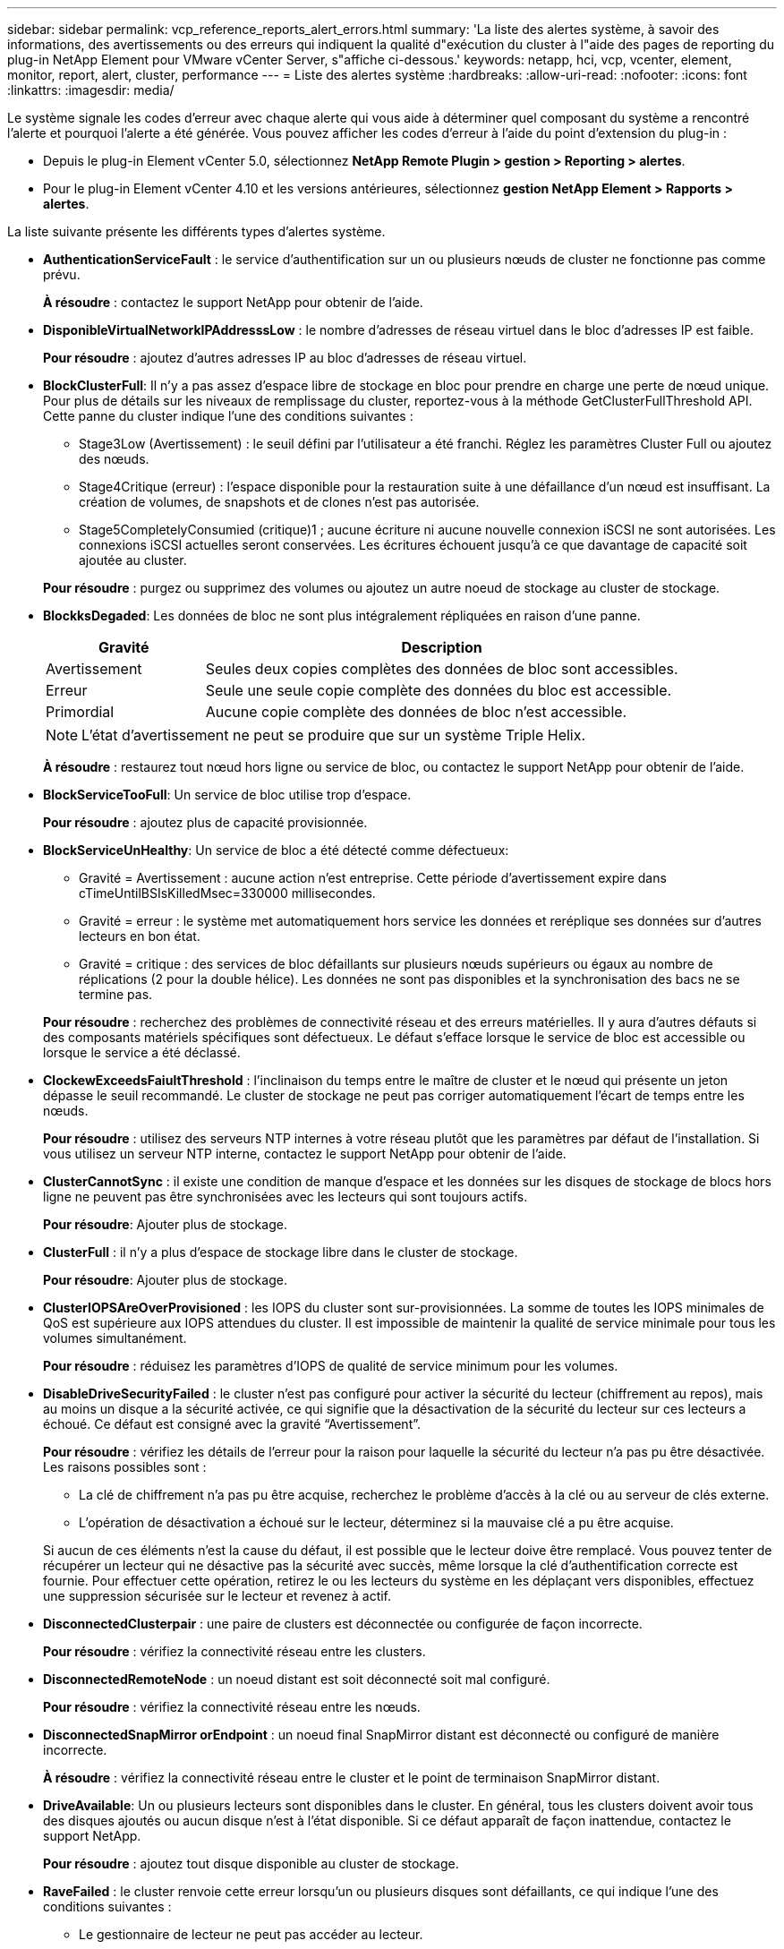 ---
sidebar: sidebar 
permalink: vcp_reference_reports_alert_errors.html 
summary: 'La liste des alertes système, à savoir des informations, des avertissements ou des erreurs qui indiquent la qualité d"exécution du cluster à l"aide des pages de reporting du plug-in NetApp Element pour VMware vCenter Server, s"affiche ci-dessous.' 
keywords: netapp, hci, vcp, vcenter, element, monitor, report, alert, cluster, performance 
---
= Liste des alertes système
:hardbreaks:
:allow-uri-read: 
:nofooter: 
:icons: font
:linkattrs: 
:imagesdir: media/


[role="lead"]
Le système signale les codes d'erreur avec chaque alerte qui vous aide à déterminer quel composant du système a rencontré l'alerte et pourquoi l'alerte a été générée. Vous pouvez afficher les codes d'erreur à l'aide du point d'extension du plug-in :

* Depuis le plug-in Element vCenter 5.0, sélectionnez *NetApp Remote Plugin > gestion > Reporting > alertes*.
* Pour le plug-in Element vCenter 4.10 et les versions antérieures, sélectionnez *gestion NetApp Element > Rapports > alertes*.


La liste suivante présente les différents types d'alertes système.

* *AuthenticationServiceFault* : le service d'authentification sur un ou plusieurs nœuds de cluster ne fonctionne pas comme prévu.
+
*À résoudre* : contactez le support NetApp pour obtenir de l'aide.

* *DisponibleVirtualNetworkIPAddresssLow* : le nombre d'adresses de réseau virtuel dans le bloc d'adresses IP est faible.
+
*Pour résoudre* : ajoutez d'autres adresses IP au bloc d'adresses de réseau virtuel.

* *BlockClusterFull*: Il n'y a pas assez d'espace libre de stockage en bloc pour prendre en charge une perte de nœud unique. Pour plus de détails sur les niveaux de remplissage du cluster, reportez-vous à la méthode GetClusterFullThreshold API. Cette panne du cluster indique l'une des conditions suivantes :
+
** Stage3Low (Avertissement) : le seuil défini par l'utilisateur a été franchi. Réglez les paramètres Cluster Full ou ajoutez des nœuds.
** Stage4Critique (erreur) : l'espace disponible pour la restauration suite à une défaillance d'un nœud est insuffisant. La création de volumes, de snapshots et de clones n'est pas autorisée.
** Stage5CompletelyConsumied (critique)1 ; aucune écriture ni aucune nouvelle connexion iSCSI ne sont autorisées. Les connexions iSCSI actuelles seront conservées. Les écritures échouent jusqu'à ce que davantage de capacité soit ajoutée au cluster.


+
*Pour résoudre* : purgez ou supprimez des volumes ou ajoutez un autre noeud de stockage au cluster de stockage.

* *BlockksDegaded*: Les données de bloc ne sont plus intégralement répliquées en raison d'une panne.
+
[cols="25,75"]
|===
| Gravité | Description 


| Avertissement | Seules deux copies complètes des données de bloc sont accessibles. 


| Erreur | Seule une seule copie complète des données du bloc est accessible. 


| Primordial | Aucune copie complète des données de bloc n'est accessible. 
|===
+

NOTE: L'état d'avertissement ne peut se produire que sur un système Triple Helix.

+
*À résoudre* : restaurez tout nœud hors ligne ou service de bloc, ou contactez le support NetApp pour obtenir de l'aide.

* *BlockServiceTooFull*: Un service de bloc utilise trop d'espace.
+
*Pour résoudre* : ajoutez plus de capacité provisionnée.

* *BlockServiceUnHealthy*: Un service de bloc a été détecté comme défectueux:
+
** Gravité = Avertissement : aucune action n'est entreprise. Cette période d'avertissement expire dans cTimeUntilBSIsKilledMsec=330000 millisecondes.
** Gravité = erreur : le système met automatiquement hors service les données et reréplique ses données sur d'autres lecteurs en bon état.
** Gravité = critique : des services de bloc défaillants sur plusieurs nœuds supérieurs ou égaux au nombre de réplications (2 pour la double hélice). Les données ne sont pas disponibles et la synchronisation des bacs ne se termine pas.


+
*Pour résoudre* : recherchez des problèmes de connectivité réseau et des erreurs matérielles. Il y aura d'autres défauts si des composants matériels spécifiques sont défectueux. Le défaut s'efface lorsque le service de bloc est accessible ou lorsque le service a été déclassé.

* *ClockewExceedsFaiultThreshold* : l'inclinaison du temps entre le maître de cluster et le nœud qui présente un jeton dépasse le seuil recommandé. Le cluster de stockage ne peut pas corriger automatiquement l'écart de temps entre les nœuds.
+
*Pour résoudre* : utilisez des serveurs NTP internes à votre réseau plutôt que les paramètres par défaut de l'installation. Si vous utilisez un serveur NTP interne, contactez le support NetApp pour obtenir de l'aide.

* *ClusterCannotSync* : il existe une condition de manque d'espace et les données sur les disques de stockage de blocs hors ligne ne peuvent pas être synchronisées avec les lecteurs qui sont toujours actifs.
+
*Pour résoudre*: Ajouter plus de stockage.

* *ClusterFull* : il n'y a plus d'espace de stockage libre dans le cluster de stockage.
+
*Pour résoudre*: Ajouter plus de stockage.

* *ClusterIOPSAreOverProvisioned* : les IOPS du cluster sont sur-provisionnées. La somme de toutes les IOPS minimales de QoS est supérieure aux IOPS attendues du cluster. Il est impossible de maintenir la qualité de service minimale pour tous les volumes simultanément.
+
*Pour résoudre* : réduisez les paramètres d'IOPS de qualité de service minimum pour les volumes.

* *DisableDriveSecurityFailed* : le cluster n'est pas configuré pour activer la sécurité du lecteur (chiffrement au repos), mais au moins un disque a la sécurité activée, ce qui signifie que la désactivation de la sécurité du lecteur sur ces lecteurs a échoué. Ce défaut est consigné avec la gravité “Avertissement”.
+
*Pour résoudre* : vérifiez les détails de l'erreur pour la raison pour laquelle la sécurité du lecteur n'a pas pu être désactivée. Les raisons possibles sont :

+
** La clé de chiffrement n'a pas pu être acquise, recherchez le problème d'accès à la clé ou au serveur de clés externe.
** L'opération de désactivation a échoué sur le lecteur, déterminez si la mauvaise clé a pu être acquise.


+
Si aucun de ces éléments n'est la cause du défaut, il est possible que le lecteur doive être remplacé. Vous pouvez tenter de récupérer un lecteur qui ne désactive pas la sécurité avec succès, même lorsque la clé d'authentification correcte est fournie. Pour effectuer cette opération, retirez le ou les lecteurs du système en les déplaçant vers disponibles, effectuez une suppression sécurisée sur le lecteur et revenez à actif.

* *DisconnectedClusterpair* : une paire de clusters est déconnectée ou configurée de façon incorrecte.
+
*Pour résoudre* : vérifiez la connectivité réseau entre les clusters.

* *DisconnectedRemoteNode* : un noeud distant est soit déconnecté soit mal configuré.
+
*Pour résoudre* : vérifiez la connectivité réseau entre les nœuds.

* *DisconnectedSnapMirror orEndpoint* : un noeud final SnapMirror distant est déconnecté ou configuré de manière incorrecte.
+
*À résoudre* : vérifiez la connectivité réseau entre le cluster et le point de terminaison SnapMirror distant.

* *DriveAvailable*: Un ou plusieurs lecteurs sont disponibles dans le cluster. En général, tous les clusters doivent avoir tous des disques ajoutés ou aucun disque n'est à l'état disponible. Si ce défaut apparaît de façon inattendue, contactez le support NetApp.
+
*Pour résoudre* : ajoutez tout disque disponible au cluster de stockage.

* *RaveFailed* : le cluster renvoie cette erreur lorsqu'un ou plusieurs disques sont défaillants, ce qui indique l'une des conditions suivantes :
+
** Le gestionnaire de lecteur ne peut pas accéder au lecteur.
** Le service de tranche ou de bloc a échoué trop de fois, probablement à cause des échecs de lecture ou d'écriture du disque, et ne peut pas redémarrer.
** Le lecteur est manquant.
** Le service maître du nœud est inaccessible (tous les disques du nœud sont considérés comme manquants/défaillants).
** Le lecteur est verrouillé et la clé d'authentification du lecteur ne peut pas être acquise.
** Le lecteur est verrouillé et l'opération de déverrouillage échoue.


+
*Pour résoudre*:

+
** Vérifiez la connectivité réseau du nœud.
** Remplacez le lecteur.
** Assurez-vous que la clé d'authentification est disponible.


* *DriveHealthFault* : un lecteur a échoué à la vérification de l'état SMART et par conséquent, les fonctions du lecteur sont réduites. Il existe un niveau de gravité critique pour ce défaut :
+
** Disque avec le numéro de série : <numéro de série> dans le slot : <slot de nœud><slot de disque> a échoué au contrôle global INTELLIGENT de l'état du disque.


+
*Pour résoudre* : remplacez le lecteur.

* *DriveWeearFault* : la durée de vie restante d'un disque est tombée en dessous des seuils, mais il fonctionne toujours. Il existe deux niveaux de gravité possibles pour ce défaut : critique et avertissement :
+
** Disque en série : <numéro de série> dans le slot : <slot de nœud><slot de disque> présente des niveaux d'usure stratégiques.
** Disque avec série : <numéro de série> dans le slot : <slot de nœud><slot de disque> présente une faible usure.


+
*Pour résoudre* : pour résoudre ce problème, remplacez le lecteur bientôt.

* *DuplicateClusterMasterCandidates*: Plus d'un candidat maître de cluster de stockage a été détecté.
+
*À résoudre* : contactez le support NetApp pour obtenir de l'aide.

* *EnableDriveSecurityFailed* : le cluster est configuré pour exiger la sécurité du disque (chiffrement au repos), mais la sécurité du disque n'a pas pu être activée sur au moins un disque. Ce défaut est consigné avec la gravité “Avertissement”.
+
*Pour résoudre* : vérifiez les détails de l'erreur pour la raison pour laquelle la sécurité du lecteur n'a pas pu être activée. Les raisons possibles sont :

+
** La clé de chiffrement n'a pas pu être acquise, recherchez le problème d'accès à la clé ou au serveur de clés externe.
** L'opération d'activation a échoué sur le lecteur, déterminez si la clé incorrecte a pu être acquise.
+
Si aucun de ces éléments n'est la cause du défaut, il est possible que le lecteur doive être remplacé.



+
Vous pouvez tenter de récupérer un lecteur qui n'active pas la sécurité avec succès, même lorsque la clé d'authentification correcte est fournie. Pour effectuer cette opération, retirez le ou les lecteurs du système en les déplaçant vers disponibles, effectuez une suppression sécurisée sur le lecteur et revenez à actif.

* *EnsembleDegaded*: La connectivité ou l'alimentation réseau a été perdue à un ou plusieurs des noeuds de l'ensemble.
+
*Pour résoudre* : pour résoudre ce problème, restaurez la connectivité ou l'alimentation réseau.

* *Exception* : un défaut signalé qui n'est pas un défaut de routine. Ces défauts ne sont pas automatiquement effacés de la file d'attente des pannes.
+
*Pour résoudre le problème* contactez le support NetApp pour obtenir de l'aide.

* *FailedSpaceTooFull*: Un service de bloc ne répond pas aux demandes d'écriture de données. Le service de tranche est alors à court d'espace pour stocker les écritures ayant échoué.
+
*Pour résoudre* : pour résoudre ce défaut, restaurez la fonctionnalité des services de bloc pour permettre aux écritures de continuer normalement et l'espace non disponible pour être vidé du service de tranche.

* *FanSensor* : un capteur de ventilateur est défectueux ou manquant.
+
*Pour résoudre* : pour résoudre ce problème, remplacez tout matériel défectueux.

* *FibroChannelAccessDegraded*: Un nœud Fibre Channel ne répond pas à d'autres nœuds du cluster de stockage sur son IP de stockage pendant un certain temps. Dans cet état, le nœud est alors considéré comme ne répond pas et génère une panne du cluster.
+
*Pour résoudre* : vérifier la connectivité réseau.

* *FibroChannelAccessUnavailable*: Tous les nœuds Fibre Channel ne répondent pas. Les ID de nœud sont affichés.
+
*Pour résoudre* : vérifier la connectivité réseau.

* *FibroChannelActiveIxL* : le nombre de commutateurs iXL Nexus approche la limite prise en charge de 8000 sessions actives par nœud Fibre Channel.
+
** La limite des bonnes pratiques est de 5500.
** La limite d'avertissement est de 7500.
** La limite maximale (non appliquée) est de 8192.


+
*À résoudre*: TInterduire le nombre de Nexus iXL inférieur à la limite des meilleures pratiques de 5500.

* *FibroChannelConfig* : ce défaut du groupe d'instruments indique l'une des conditions suivantes :
+
** Un port Fibre Channel inattendu est installé sur un slot PCI.
** Il existe un modèle HBA Fibre Channel inattendu.
** Il y a un problème avec le firmware d'un HBA Fibre Channel.
** Un port Fibre Channel n'est pas en ligne.
** Il existe un problème persistant de configuration du mot de passe Fibre Channel.


+
*À résoudre* : contactez le support NetApp pour obtenir de l'aide.

* *FibroChannelIOPS* : le nombre total d'IOPS approche de la limite d'IOPS pour les nœuds Fibre Channel du cluster. Les limites sont les suivantes :
+
** FC0025 : limite de 450 000 IOPS à une taille de bloc de 4 Ko par nœud Fibre Channel.
** FCN001 : limite d'opérations de 625 000 IOPS à une taille de bloc de 4 Ko par nœud Fibre Channel.


+
*Pour résoudre* : pour résoudre ce problème, équilibrer la charge sur tous les nœuds Fibre Channel disponibles.

* *FibroChannelStaticIxL* : le nombre iXL Nexus approche la limite prise en charge de 16000 sessions statiques par nœud Fibre Channel.
+
** La limite des bonnes pratiques est de 11000.
** La limite d'avertissement est de 15000.
** La limite maximale (appliquée) est de 16384.


+
*Pour résoudre*: Pour résoudre ce défaut, réduire le nombre de Nexus iXL inférieur à la limite de la meilleure pratique de 11000.

* *FileSystemCapacityLow*: Il y a un espace insuffisant sur l'un des systèmes de fichiers.
+
*Pour résoudre*: Ajouter plus de capacité au système de fichiers.

* *FipsDriveMissmatch* : un lecteur non FIPS a été physiquement inséré dans un nœud de stockage compatible FIPS ou un lecteur FIPS a été physiquement inséré dans un nœud de stockage non FIPS. Une seule panne est générée par nœud et répertorie tous les disques affectés.
+
*Pour résoudre* : pour résoudre ce problème, retirez ou remplacez le ou les lecteurs non concordants en question.

* *FipsDriveOutOfCompliance* : le système a détecté que le chiffrement au repos était désactivé après l'activation de la fonction lecteurs FIPS. Cette panne est également générée lorsque la fonctionnalité lecteurs FIPS est activée et qu'un lecteur ou nœud non FIPS est présent dans le cluster de stockage.
+
*Pour résoudre* : activez le chiffrement au repos ou retirez le matériel non-FIPS du cluster de stockage.

* *FipsSelfTestFailure* : le sous-système FIPS a détecté une défaillance pendant l'auto-test.
+
*À résoudre* : contactez le support NetApp pour obtenir de l'aide.

* *HardwareConfigMismatch* : ce défaut de groupe d'instruments indique l'une des conditions suivantes :
+
** La configuration ne correspond pas à la définition du nœud.
** La taille de disque de ce type de nœud est incorrecte.
** Un lecteur non pris en charge a été détecté. Une raison possible est que la version de l'élément installé ne reconnaît pas ce lecteur. Il est recommandé de mettre à jour le logiciel Element sur ce nœud.
** Le firmware du disque ne correspond pas.
** L'état compatible du cryptage de disque ne correspond pas au nœud.


+
*À résoudre* : contactez le support NetApp pour obtenir de l'aide.

* *IdPCertificateExpérired* : le certificat SSL du fournisseur de services du cluster pour utilisation avec un fournisseur d'identité tiers (IDP) arrive à expiration ou a déjà expiré. Ce défaut utilise les niveaux de gravité suivants en fonction de l'urgence :
+
[cols="25,75"]
|===
| Gravité | Description 


| Avertissement | Le certificat expire dans un délai de 30 jours. 


| Erreur | Le certificat expire dans un délai de 7 jours. 


| Primordial | Le certificat expire dans un délai de 3 jours ou a déjà expiré. 
|===
+
*Pour résoudre* : pour résoudre cette erreur, mettez à jour le certificat SSL avant qu'il n'expire. Utilisez le `UpdateIdpConfiguration` Méthode API avec `refreshCertificateExpirationTime=true` Fournir le certificat SSL mis à jour.

* *InConsistenBondmodes* : les modes de liaison sur le périphérique VLAN sont manquants. Ce défaut affiche le mode de liaison attendu et le mode de liaison en cours d'utilisation.
* *Inconstant Mtus* : cette défaillance du bloc d'instruments indique l'une des conditions suivantes :
+
** Bond1G non-concordance : des MTUs incohérents ont été détectés sur les interfaces Bond1G.
** Bond10G : des MTUs incohérents ont été détectés sur les interfaces Bond10G.


+
Cette erreur affiche le ou les nœuds en question ainsi que la valeur MTU associée.

* *InConsistenRoutingRules* : les règles de routage de cette interface sont incohérentes.
* *InConsistenSubnetmasques* : le masque de réseau sur le périphérique VLAN ne correspond pas au masque de réseau enregistré en interne pour le VLAN. Ce défaut affiche le masque de réseau attendu et le masque de réseau actuellement utilisé.
* *IncorrictBondPortCount* : le nombre de ports de liaison est incorrect.
* *InvalidConfiguredFibreChannelNodeCount*: L'une des deux connexions de nœud Fibre Channel attendues est dégradé. Cette erreur s'affiche lorsqu'un seul nœud Fibre Channel est connecté.
+
*Pour résoudre* : vérifiez la connectivité réseau du cluster et le câblage réseau et recherchez les services défaillants. En l'absence de problèmes de réseau ou de service, contactez le support NetApp pour obtenir un remplacement de nœud Fibre Channel.

* *IrqBalanceed*: Une exception s'est produite lors de la tentative d'équilibrage des interruptions.
+
*À résoudre* : contactez le support NetApp pour obtenir de l'aide.

* *KmipCertificateFault* :
+
** Le certificat de l'autorité de certification racine (AC) arrive à expiration.
+
*Pour résoudre*: Pour résoudre cette erreur, acquérir un nouveau certificat de l'autorité de certification racine avec une date d'expiration d'au moins 30 jours et utiliser ModityKeyServerKmip pour fournir le certificat d'autorité de certification racine mis à jour.

** Le certificat client arrive à expiration.
+
*Pour résoudre*: Pour résoudre cette erreur, créez une nouvelle RSC à l'aide de GetClientCertificateSigningRequest, demandez-lui de vous assurer que la nouvelle date d'expiration est au moins 30 jours et utilisez ModityKeyServerKmip pour remplacer le certificat client KMIP arrivant à expiration par le nouveau certificat.

** Le certificat de l'autorité de certification racine (CA) a expiré.
+
*Pour résoudre*: Pour résoudre cette erreur, acquérir un nouveau certificat de l'autorité de certification racine avec une date d'expiration d'au moins 30 jours et utiliser ModityKeyServerKmip pour fournir le certificat d'autorité de certification racine mis à jour.

** Le certificat client a expiré.
+
*Pour résoudre*: Pour résoudre cette erreur, créez une nouvelle RSC à l'aide de `GetClientCertificateSigningRequest`, faites-le signer pour vous assurer que la nouvelle date d'expiration est au moins 30 jours à l'extérieur, et que l'utilisation est prévue `ModifyKeyServerKmip` Pour remplacer le certificat client KMIP expiré par le nouveau certificat.

** Erreur de certificat de l'autorité de certification racine (CA).
+
*Pour résoudre* : pour résoudre cette erreur, vérifiez que le certificat correct a été fourni et, si nécessaire, réacquérez le certificat à partir de l'autorité de certification racine. Utiliser `ModifyKeyServerKmip` Pour installer le certificat client KMIP approprié.

** Erreur de certificat client.
+
*Pour résoudre* : pour résoudre cette erreur, vérifiez que le certificat client KMIP correct est installé. L'autorité de certification racine du certificat client doit être installée sur le système EKS. Utiliser `ModifyKeyServerKmip` Pour installer le certificat client KMIP approprié.



* *KmipServerFault* :
+
** Échec de la connexion
+
*Pour résoudre* : pour résoudre ce problème, vérifiez que le serveur de clés externe est actif et accessible via le réseau. Utiliser `TestKeyServerKimp` et `TestKeyProviderKmip` pour tester votre connexion.

** Échec de l'authentification
+
*Pour résoudre* : pour résoudre cette erreur, vérifiez que les certificats de l'autorité de certification racine et du client KMIP corrects sont utilisés et que la clé privée et le certificat du client KMIP correspondent.

** Erreur du serveur
+
*Pour résoudre* : pour résoudre ce problème, vérifiez les détails de l'erreur. Le dépannage du serveur de clés externe peut être nécessaire en fonction de l'erreur renvoyée.



* *MemyEccThreshold*: Un grand nombre d'erreurs ECC corrigibles ou non corrigibles ont été détectées. Lorsqu'une erreur de gravité de type est renvoyée, cela est probablement dû à une panne de module DIMM.
+
*À résoudre* : contactez le support NetApp pour obtenir de l'aide.

* *MemoryUsageThreshold*: L'utilisation de la mémoire est supérieure à la normale. Ce défaut utilise les niveaux de gravité suivants en fonction de l'urgence :
+

NOTE: Voir le titre Détails pour plus d'informations sur le défaut.

+
[cols="25,75"]
|===
| Gravité | Description 


| Avertissement | La mémoire système est faible. 


| Erreur | La mémoire système est très faible. 


| Primordial | La mémoire système est totalement consommée. 
|===
+
*À résoudre* : contactez le support NetApp pour obtenir de l'aide.

* *MetadataClusterFull*: Il n'y a pas assez d'espace libre de stockage des métadonnées pour prendre en charge une perte de nœud unique. Voir la `GetClusterFullThreshold` Méthode API pour les détails sur les niveaux de remplissage du cluster. Cette panne du cluster indique l'une des conditions suivantes :
+
** Stage3Low (Avertissement) : le seuil défini par l'utilisateur a été franchi. Réglez les paramètres Cluster Full ou ajoutez des nœuds.
** Stage4Critique (erreur) : l'espace disponible pour la restauration suite à une défaillance d'un nœud est insuffisant. La création de volumes, de snapshots et de clones n'est pas autorisée.
** Stage5CompletelyConsumied (critique)1 ; aucune écriture ni aucune nouvelle connexion iSCSI ne sont autorisées. Les connexions iSCSI actuelles seront conservées. Les écritures échouent jusqu'à ce que davantage de capacité soit ajoutée au cluster. Supprimez ou supprimez des données ou ajoutez des nœuds.


+
*Pour résoudre* : purgez ou supprimez des volumes ou ajoutez un autre noeud de stockage au cluster de stockage.

* *MtuCheckFailure* : un périphérique réseau n'est pas configuré pour la taille de MTU appropriée.
+
*Pour résoudre* : assurez-vous que toutes les interfaces réseau et tous les ports de commutateur sont configurés pour les trames jumbo (MTUs jusqu'à 9000 octets).

* *NetworkConfig* : ce défaut du cluster indique l'une des conditions suivantes :
+
** Une interface attendue n'est pas présente.
** Une interface dupliquée est présente.
** Une interface configurée est en panne.
** Un redémarrage du réseau est nécessaire.


+
*À résoudre* : contactez le support NetApp pour obtenir de l'aide.

* *NoAvailableVirtualNetworkIPAddresses*: Il n'y a pas d'adresses de réseau virtuel disponibles dans le bloc d'adresses IP.
+
[listing]
----
 virtualNetworkID # TAG(###) has no available storage IP addresses. Additional nodes cannot be added to the cluster.
----
+
*Pour résoudre* : ajoutez d'autres adresses IP au bloc d'adresses de réseau virtuel.

* *NodeHardwareFault (l'interface réseau <nom> est en panne ou le câble est débranché)* : une interface réseau est en panne ou le câble est débranché.
+
*Pour résoudre* : vérifiez la connectivité réseau du ou des nœuds.

* *NodeHardwareFault (l'état de cryptage de disque compatible correspond à l'état de cryptage du nœud compatible pour le lecteur dans le logement <node slot><drive slot>)* : un lecteur ne correspond pas aux capacités de cryptage avec le nœud de stockage dans lequel il est installé.
* *NodeHardwareFault (<type de disque> taille du disque <taille réelle> pour le lecteur dans le logement <logement de nœud><logement de disque> pour ce type de nœud - attendue <taille attendue>)* : un nœud de stockage contient un lecteur de taille incorrecte pour ce nœud.
* *NodeHardwareFault (disque non pris en charge détecté dans le logement <logement de nœud><emplacement de lecteur> ; les statistiques de lecteur et les informations d'intégrité seront indisponibles)* : un nœud de stockage contient un lecteur qu'il ne prend pas en charge.
* *NodeHardwareFault (le lecteur dans le logement <logement de nœud><logement de lecteur> doit utiliser la version du micrologiciel <version attendue>, mais utilise une version non prise en charge <version réelle>)* : un nœud de stockage contient un lecteur exécutant une version de micrologiciel non prise en charge.
* *NodeMaintenanceMode* : un noeud a été placé en mode maintenance. Ce défaut utilise les niveaux de gravité suivants en fonction de l'urgence :
+
[cols="25,75"]
|===
| Gravité | Description 


| Avertissement | Indique que le nœud est toujours en mode de maintenance. 


| Erreur | Indique que le mode de maintenance n'a pas pu être désactivé, probablement en raison d'un standard actif ou défectueux. 
|===
+
*Pour résoudre* : désactivez le mode de maintenance une fois la maintenance terminée. Si le problème de niveau d'erreur persiste, contactez le support NetApp pour obtenir de l'aide.

* *NodeOffline* : le logiciel Element ne peut pas communiquer avec le nœud spécifié. Vérifiez la connectivité réseau.
* *NotUsingLACPBondMode* : le mode de liaison LACP n'est pas configuré.
+
*Pour résoudre*: Utiliser la liaison LACP lors du déploiement des nœuds de stockage; les clients peuvent rencontrer des problèmes de performances si LACP n'est pas activé et correctement configuré.

* *NtpServerUnreable* : le cluster de stockage ne peut pas communiquer avec le serveur ou les serveurs NTP spécifiés.
+
*Pour résoudre* : vérifiez la configuration du serveur NTP, du réseau et du pare-feu.

* *NtpTimeNotInSync* : la différence entre l'heure du cluster de stockage et celle du serveur NTP spécifié est trop importante. Le cluster de stockage ne peut pas corriger automatiquement la différence.
+
*Pour résoudre* : utilisez des serveurs NTP internes à votre réseau plutôt que les paramètres par défaut de l'installation. Si vous utilisez des serveurs NTP internes et que le problème persiste, contactez le support NetApp pour obtenir de l'aide.

* *NvramDeviceStatus* : un périphérique NVRAM a une erreur, est en panne ou a échoué. Ce défaut présente les niveaux de gravité suivants :
+
[cols="25,75"]
|===
| Gravité | Description 


| Avertissement | Un avertissement a été détecté par le matériel. Cette condition peut être transitoire, comme un avertissement de température. * NvmLifetimeError * nvmLifetimeStatus * energySourceLifetimeStatus * energySourceTempertureStatus * warningThresholdExceeemedistribution 


| Erreur | Une erreur ou un état critique a été détecté par le matériel. Le maître de cluster tente de supprimer le disque de coupe de l'opération (cela génère un événement de suppression de disque). Si les services de tranche secondaire ne sont pas disponibles, le lecteur ne sera pas supprimé. Erreurs renvoyées en plus des erreurs de niveau d'avertissement : * le point de montage du périphérique NVRAM n'existe pas. * La partition de périphérique NVRAM n'existe pas. * La partition de périphérique NVRAM existe mais n'est pas montée. 


| Primordial | Une erreur ou un état critique a été détecté par le matériel. Le maître de cluster tente de supprimer le disque de coupe de l'opération (cela génère un événement de suppression de disque). Si les services de tranche secondaire ne sont pas disponibles, le lecteur ne sera pas supprimé. * Persistance Lost * armStatusSaveNarmé * csaveStatusError 
|===
+
*Pour résoudre* : remplacez tout matériel défectueux dans le nœud. Si ce problème ne se résout pas, contactez le support NetApp pour obtenir de l'aide.

* *PowerSupplyError* : ce défaut du groupe d'instruments indique l'une des conditions suivantes :
+
** Aucune alimentation n'est présente.
** Un bloc d'alimentation est défectueux.
** Une entrée d'alimentation est manquante ou hors plage.
+
*Pour résoudre* : vérifiez que l'alimentation redondante est fournie à tous les nœuds. Contactez le support NetApp pour obtenir de l'aide.



* *Provisionne onedSpaceTooFull* : la capacité globale provisionnée du cluster est trop pleine.
+
*Pour résoudre* : ajoutez plus d'espace provisionné ou supprimez et purgez des volumes.

* *RemoteRepAsyncDelayExceema* : le délai asynchrone configuré pour la réplication a été dépassé. Vérifier la connectivité réseau entre les clusters.
* *RemoteRepClusterFull* : les volumes ont interrompu la réplication à distance car le cluster de stockage cible est trop plein.
+
*Pour résoudre* : libérez de l'espace sur le cluster de stockage cible.

* *RemoteRepSnapshotFull* : les volumes ont interrompu la réplication à distance des snapshots car le cluster de stockage cible est trop plein.
+
*Pour résoudre* : libérez de l'espace sur le cluster de stockage cible.

* *RemoteRepSnapshotsExceededLimit* : les volumes ont mis en pause la réplication distante des snapshots car le volume du cluster de stockage cible a dépassé sa limite de snapshots.
+
*Pour résoudre* : augmentez la limite d'instantané sur le cluster de stockage cible.

* *ScheduleActionError* : une ou plusieurs des activités planifiées ont été exécutées, mais ont échoué. Le défaut disparaît si l'activité programmée s'exécute de nouveau et réussit, si l'activité planifiée est supprimée ou si l'activité est interrompue et reprise.
* *SensoriReadiingFailé* : l'autotest du contrôleur BMC (Baseboard Management Controller) a échoué ou un capteur n'a pas pu communiquer avec le contrôleur BMC.
+
*À résoudre* : contactez le support NetApp pour obtenir de l'aide.

* *ServiceNotRunning* : un service requis n'est pas en cours d'exécution.
+
*À résoudre* : contactez le support NetApp pour obtenir de l'aide.

* *SliceServiceTooFull*: Un service de tranche a trop peu de capacité provisionnée qui lui est attribuée.
+
*Pour résoudre* : ajoutez plus de capacité provisionnée.

* *SliceServiceUnHealthy*: Le système a détecté qu'un service de tranche est malsain et le met automatiquement hors service.
+
** Gravité = Avertissement : aucune action n'est entreprise. Ce délai d'avertissement expire dans 6 minutes.
** Gravité = erreur : le système met automatiquement hors service les données et reréplique ses données sur d'autres lecteurs en bon état.


+
*Pour résoudre* : recherchez des problèmes de connectivité réseau et des erreurs matérielles. Il y aura d'autres défauts si des composants matériels spécifiques sont défectueux. Le défaut s'efface lorsque le service de tranche est accessible ou lorsque le service a été mis hors service.

* *SshEnabled* : le service SSH est activé sur un ou plusieurs nœuds du cluster de stockage.
+
*Pour résoudre* : désactivez le service SSH sur le ou les nœuds appropriés ou contactez le support NetApp pour obtenir de l'aide.

* *SslCertificateExexpiration* : le certificat SSL associé à ce nœud arrive à expiration ou a expiré. Ce défaut utilise les niveaux de gravité suivants en fonction de l'urgence :
+
[cols="25,75"]
|===
| Gravité | Description 


| Avertissement | Le certificat expire dans un délai de 30 jours. 


| Erreur | Le certificat expire dans un délai de 7 jours. 


| Primordial | Le certificat expire dans un délai de 3 jours ou a déjà expiré. 
|===
+
*Pour résoudre* : renouveler le certificat SSL. Si nécessaire, contactez le support NetApp pour obtenir de l'aide.

* *StrandedCapacity* : un seul nœud représente plus de la moitié de la capacité du cluster de stockage. Afin de préserver la redondance des données, le système réduit la capacité du nœud le plus grand, de sorte qu'une partie de sa capacité de bloc soit inutilisée.
+
*Pour résoudre* : ajoutez des lecteurs à des nœuds de stockage existants ou ajoutez des nœuds de stockage au cluster.

* *TempSensor*: Un capteur de température signale des températures supérieures à la normale. Cette anomalie peut être déclenchée en même temps que les pannes de l'alimentation électrique ou du ventilateur.
+
*Pour résoudre* : vérifiez si le débit d'air n'est pas obstrué à proximité du bloc d'instruments. Si nécessaire, contactez le support NetApp pour obtenir de l'aide.

* *Mise à niveau*: Une mise à niveau a été en cours depuis plus de 24 heures.
+
*Pour résoudre* : reprenez la mise à niveau ou contactez le support NetApp pour obtenir de l'aide.

* *Non réactif Service*: Un service ne répond plus.
+
*À résoudre* : contactez le support NetApp pour obtenir de l'aide.

* *VirtualNetworkConfig* : cette erreur de cluster indique l'une des conditions suivantes :
+
** Aucune interface n'est présente.
** Un namespace incorrect sur une interface.
** Le masque de réseau est incorrect.
** L'adresse IP est incorrecte.
** Une interface n'est pas opérationnelle.
** Il y a une interface superflue sur un noeud.


+
*À résoudre* : contactez le support NetApp pour obtenir de l'aide.

* *VolumesDegaded*: Les volumes secondaires n'ont pas terminé la réplication et la synchronisation. Le message est effacé lorsque la synchronisation est terminée.
* *VolumesOffline* : un ou plusieurs volumes du cluster de stockage sont hors ligne. L'erreur « volume Degraded » est également présente.
+
*À résoudre* : contactez le support NetApp pour obtenir de l'aide.





== Trouvez plus d'informations

* https://docs.netapp.com/us-en/hci/index.html["Documentation NetApp HCI"^]
* https://www.netapp.com/data-storage/solidfire/documentation["Page Ressources SolidFire et Element"^]

